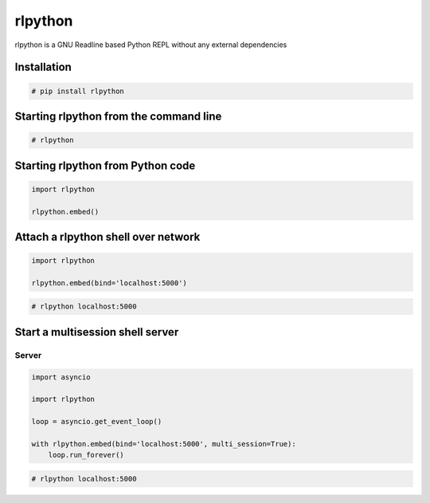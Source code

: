 rlpython
========

rlpython is a GNU Readline based Python REPL without any external dependencies


Installation
------------

.. code-block:: text

    # pip install rlpython


Starting rlpython from the command line
---------------------------------------

.. code-block:: text

    # rlpython


Starting rlpython from Python code
----------------------------------

.. code-block:: python

    import rlpython

    rlpython.embed()


Attach a rlpython shell over network
-------------------------------------

.. code-block:: python

    import rlpython

    rlpython.embed(bind='localhost:5000')


.. code-block:: text

    # rlpython localhost:5000


Start a multisession shell server
---------------------------------

Server
~~~~~~

.. code-block:: python

    import asyncio

    import rlpython

    loop = asyncio.get_event_loop()

    with rlpython.embed(bind='localhost:5000', multi_session=True):
        loop.run_forever()

.. code-block:: text

    # rlpython localhost:5000
